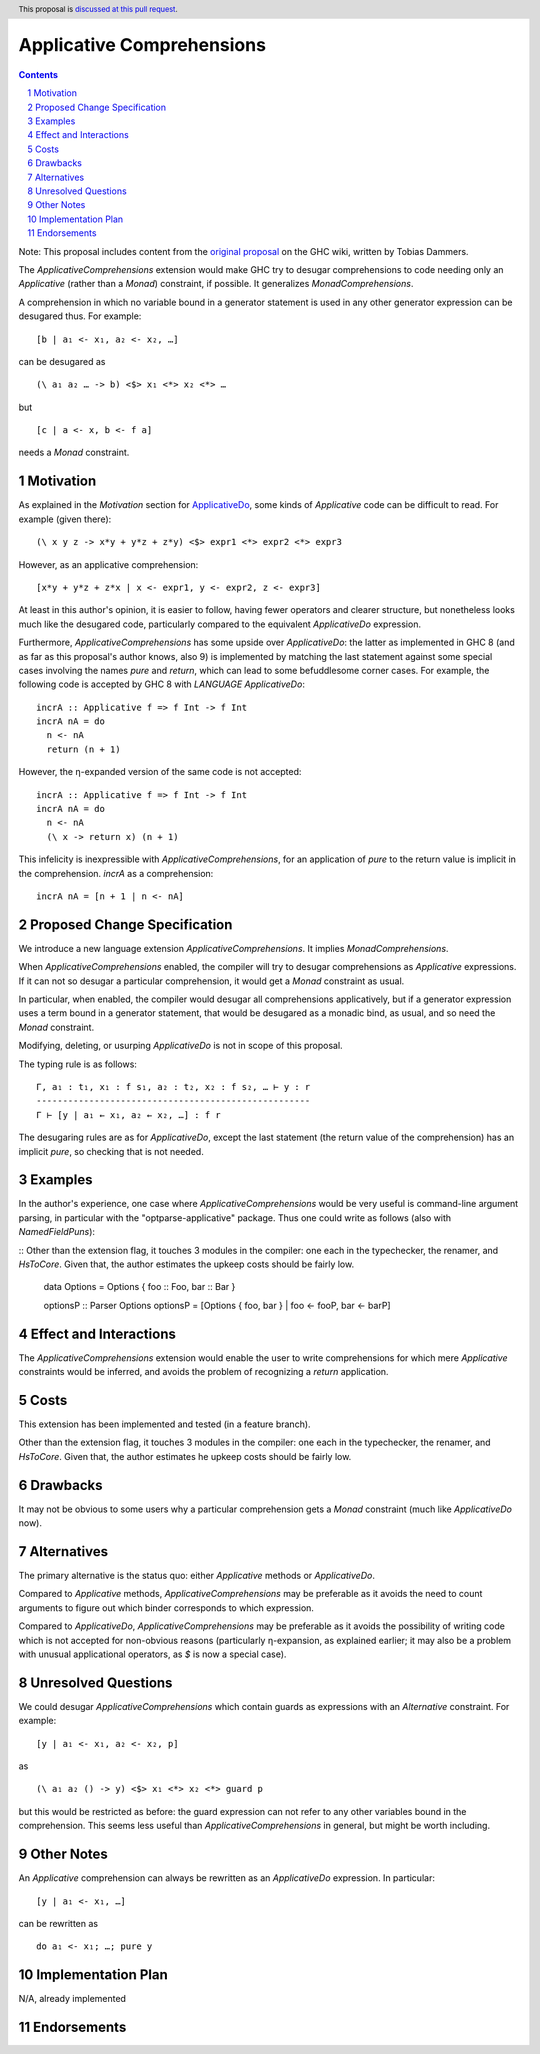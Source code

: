 Applicative Comprehensions
==========================

.. author:: Matthew Farkas-Dyck
.. date-accepted:: 
.. ticket-url:: https://gitlab.haskell.org/ghc/ghc/-/issues/10976
.. implemented:: 
.. highlight:: haskell
.. header:: This proposal is `discussed at this pull request <https://github.com/ghc-proposals/ghc-proposals/pull/526>`_.
.. sectnum::
.. contents::

Note: This proposal includes content from the `original proposal <https://gitlab.haskell.org/ghc/ghc/-/wikis/applicative-comprehensions>`_ on the GHC wiki, written by Tobias Dammers.

The `ApplicativeComprehensions` extension would make GHC try to desugar comprehensions to code needing only an `Applicative` (rather than a `Monad`) constraint, if possible. It generalizes `MonadComprehensions`.

A comprehension in which no variable bound in a generator statement is used in any other generator expression can be desugared thus. For example:

::

  [b | a₁ <- x₁, a₂ <- x₂, …]

can be desugared as

::

  (\ a₁ a₂ … -> b) <$> x₁ <*> x₂ <*> …

but

::

  [c | a <- x, b <- f a]

needs a `Monad` constraint.

Motivation
----------

As explained in the *Motivation* section for `ApplicativeDo <https://gitlab.haskell.org/ghc/ghc/-/wikis/applicative-do>`_, some kinds of `Applicative` code can be difficult to read. For example (given there):

::

  (\ x y z -> x*y + y*z + z*y) <$> expr1 <*> expr2 <*> expr3

However, as an applicative comprehension:

::

  [x*y + y*z + z*x | x <- expr1, y <- expr2, z <- expr3]

At least in this author's opinion, it is easier to follow, having fewer operators and clearer structure, but nonetheless looks much like the desugared code, particularly compared to the equivalent `ApplicativeDo` expression.

Furthermore, `ApplicativeComprehensions` has some upside over `ApplicativeDo`: the latter as implemented in GHC 8 (and as far as this proposal's author knows, also 9) is implemented by matching the last statement against some special cases involving the names `pure` and `return`, which can lead to some befuddlesome corner cases. For example, the following code is accepted by GHC 8 with `LANGUAGE ApplicativeDo`:

::

  incrA :: Applicative f => f Int -> f Int
  incrA nA = do
    n <- nA
    return (n + 1)

However, the η-expanded version of the same code is not accepted:

::

  incrA :: Applicative f => f Int -> f Int
  incrA nA = do
    n <- nA
    (\ x -> return x) (n + 1)

This infelicity is inexpressible with `ApplicativeComprehensions`, for an application of `pure` to the return value is implicit in the comprehension. `incrA` as a comprehension:

::

  incrA nA = [n + 1 | n <- nA]

Proposed Change Specification
-----------------------------

We introduce a new language extension `ApplicativeComprehensions`. It implies `MonadComprehensions`.

When `ApplicativeComprehensions` enabled, the compiler will try to desugar comprehensions as `Applicative` expressions. If it can not so desugar a particular comprehension, it would get a `Monad` constraint as usual.

In particular, when enabled, the compiler would desugar all comprehensions applicatively, but if a generator expression uses a term bound in a generator statement, that would be desugared as a monadic bind, as usual, and so need the `Monad` constraint.

Modifying, deleting, or usurping `ApplicativeDo` is not in scope of this proposal.

The typing rule is as follows:

::

  Γ, a₁ : t₁, x₁ : f s₁, a₂ : t₂, x₂ : f s₂, … ⊢ y : r
  ----------------------------------------------------
  Γ ⊢ [y | a₁ ← x₁, a₂ ← x₂, …] : f r

The desugaring rules are as for `ApplicativeDo`, except the last statement (the return value of the comprehension) has an implicit `pure`, so checking that is not needed.

Examples
--------

In the author's experience, one case where `ApplicativeComprehensions` would be very useful is command-line argument parsing, in particular with the "optparse-applicative" package. Thus one could write as follows (also with `NamedFieldPuns`):

::
Other than the extension flag, it touches 3 modules in the compiler: one each in the typechecker, the renamer, and `HsToCore`. Given that, the author estimates the upkeep costs should be fairly low.
  data Options = Options { foo :: Foo, bar :: Bar }

  optionsP :: Parser Options
  optionsP = [Options { foo, bar } | foo <- fooP, bar <- barP]

Effect and Interactions
-----------------------

The `ApplicativeComprehensions` extension would enable the user to write comprehensions for which mere `Applicative` constraints would be inferred, and avoids the problem of recognizing a `return` application.

Costs
-------------------

This extension has been implemented and tested (in a feature branch).

Other than the extension flag, it touches 3 modules in the compiler: one each in the typechecker, the renamer, and `HsToCore`. Given that, the author estimates he upkeep costs should be fairly low.

Drawbacks
-------------------

It may not be obvious to some users why a particular comprehension gets a `Monad` constraint (much like `ApplicativeDo` now).

Alternatives
------------

The primary alternative is the status quo: either `Applicative` methods or `ApplicativeDo`.

Compared to `Applicative` methods, `ApplicativeComprehensions` may be preferable as it avoids the need to count arguments to figure out which binder corresponds to which expression.

Compared to `ApplicativeDo`, `ApplicativeComprehensions` may be preferable as it avoids the possibility of writing code which is not accepted for non-obvious reasons (particularly η-expansion, as explained earlier; it may also be a problem with unusual applicational operators, as `$` is now a special case).

Unresolved Questions
--------------------

We could desugar `ApplicativeComprehensions` which contain guards as expressions with an `Alternative` constraint. For example:

::

  [y | a₁ <- x₁, a₂ <- x₂, p]

as

::

  (\ a₁ a₂ () -> y) <$> x₁ <*> x₂ <*> guard p

but this would be restricted as before: the guard expression can not refer to any other variables bound in the comprehension. This seems less useful than `ApplicativeComprehensions` in general, but might be worth including.

Other Notes
--------------------

An `Applicative` comprehension can always be rewritten as an `ApplicativeDo` expression. In particular:

::

  [y | a₁ <- x₁, …]

can be rewritten as

::

  do a₁ <- x₁; …; pure y

Implementation Plan
-------------------

N/A, already implemented

Endorsements
-------------
